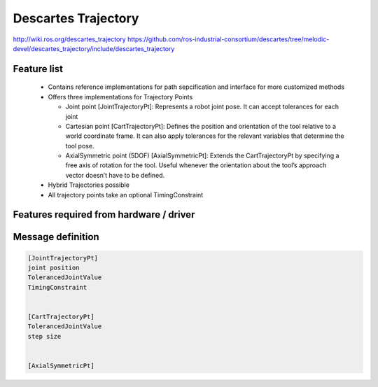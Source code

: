 Descartes Trajectory
====================

http://wiki.ros.org/descartes_trajectory
https://github.com/ros-industrial-consortium/descartes/tree/melodic-devel/descartes_trajectory/include/descartes_trajectory


Feature list
------------
 * Contains reference implementations for path sepcification and interface for more customized methods
 * Offers three implementations for Trajectory Points

   * Joint point [JointTrajectoryPt]: Represents a robot joint pose. It can accept tolerances for each joint
   * Cartesian point [CartTrajectoryPt]: Defines the position and orientation of the tool relative to a world coordinate frame. It can also apply tolerances for the relevant variables that determine the tool pose.
   * AxialSymmetric point (5DOF) [AxialSymmetricPt]: Extends the CartTrajectoryPt by specifying a free axis of rotation for the tool. Useful whenever the orientation about the tool’s approach vector doesn’t have to be defined.
 * Hybrid Trajectories possible
 * All trajectory points take an optional TimingConstraint


Features required from hardware / driver
----------------------------------------



Message definition
------------------

.. code-block:: yaml

  [JointTrajectoryPt]
  joint position
  TolerancedJointValue
  TimingConstraint


  [CartTrajectoryPt]
  TolerancedJointValue
  step size


  [AxialSymmetricPt]
